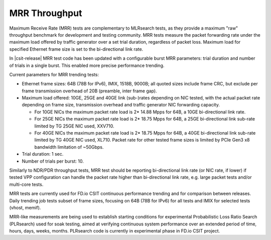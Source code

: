 .. _mrr_throughput:

MRR Throughput
--------------

Maximum Receive Rate (MRR) tests are complementary to MLRsearch tests,
as they provide a maximum "raw" throughput benchmark for development and
testing community. MRR tests measure the packet forwarding rate under
the maximum load offered by traffic generator over a set trial duration,
regardless of packet loss. Maximum load for specified Ethernet frame
size is set to the bi-directional link rate.

In |csit-release| MRR test code has been updated with a configurable
burst MRR parameters: trial duration and number of trials in a single
burst. This enabled more precise performance trending.

Current parameters for MRR trending tests:

- Ethernet frame sizes: 64B (78B for IPv6), IMIX, 1518B, 9000B; all
  quoted sizes include frame CRC, but exclude per frame transmission
  overhead of 20B (preamble, inter frame gap).

- Maximum load offered: 10GE, 25GE and 40GE link (sub-)rates depending on NIC
  tested, with the actual packet rate depending on frame size,
  transmission overhead and traffic generator NIC forwarding capacity.

  - For 10GE NICs the maximum packet rate load is 2* 14.88 Mpps for 64B,
    a 10GE bi-directional link rate.
  - For 25GE NICs the maximum packet rate load is 2* 18.75 Mpps for 64B,
    a 25GE bi-directional link sub-rate limited by TG 25GE NIC used,
    XXV710.
  - For 40GE NICs the maximum packet rate load is 2* 18.75 Mpps for 64B,
    a 40GE bi-directional link sub-rate limited by TG 40GE NIC used,
    XL710. Packet rate for other tested frame sizes is limited by PCIe
    Gen3 x8 bandwidth limitation of ~50Gbps.

- Trial duration: 1 sec.

- Number of trials per burst: 10.

Similarly to NDR/PDR throughput tests, MRR test should be reporting
bi-directional link rate (or NIC rate, if lower) if tested VPP
configuration can handle the packet rate higher than bi-directional link
rate, e.g. large packet tests and/or multi-core tests.

MRR tests are currently used for FD.io CSIT continuous performance
trending and for comparison between releases. Daily trending job tests
subset of frame sizes, focusing on 64B (78B for IPv6) for all tests and
IMIX for selected tests (vhost, memif).

MRR-like measurements are being used to establish starting conditions
for experimental Probabilistic Loss Ratio Search (PLRsearch) used for
soak testing, aimed at verifying continuous system performance over an
extended period of time, hours, days, weeks, months. PLRsearch code is
currently in experimental phase in FD.io CSIT project.
